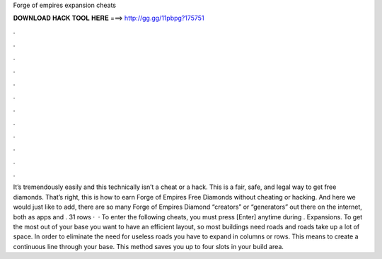 Forge of empires expansion cheats

𝐃𝐎𝐖𝐍𝐋𝐎𝐀𝐃 𝐇𝐀𝐂𝐊 𝐓𝐎𝐎𝐋 𝐇𝐄𝐑𝐄 ===> http://gg.gg/11pbpg?175751

.

.

.

.

.

.

.

.

.

.

.

.

It’s tremendously easily and this technically isn’t a cheat or a hack. This is a fair, safe, and legal way to get free diamonds. That’s right, this is how to earn Forge of Empires Free Diamonds without cheating or hacking. And here we would just like to add, there are so many Forge of Empires Diamond “creators” or “generators” out there on the internet, both as apps and . 31 rows ·  · To enter the following cheats, you must press [Enter] anytime during . Expansions. To get the most out of your base you want to have an efficient layout, so most buildings need roads and roads take up a lot of space. In order to eliminate the need for useless roads you have to expand in columns or rows. This means to create a continuous line through your base. This method saves you up to four slots in your build area.